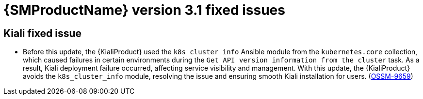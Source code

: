 // Module included in the following assemblies:
//
// * service-mesh-docs-main/ossm-release-notes/ossm-release-notes.adoc

:_mod-docs-content-type: REFERENCE
[id="ossm-release-3-1-fixed-issues_{context}"]
= {SMProductName} version 3.1 fixed issues

[id="kiali-fixed-issue_{context}"]
== Kiali fixed issue

* Before this update, the {KialiProduct} used the `k8s_cluster_info` Ansible module from the `kubernetes.core` collection, which caused failures in certain environments during the `Get API version information from the cluster` task. As a result, Kiali deployment failure occurred, affecting service visibility and management. With this update, the {KialiProduct} avoids the `k8s_cluster_info` module, resolving the issue and ensuring smooth Kiali installation for users. (link:https://issues.redhat.com/browse/OSSM-9659[OSSM-9659])